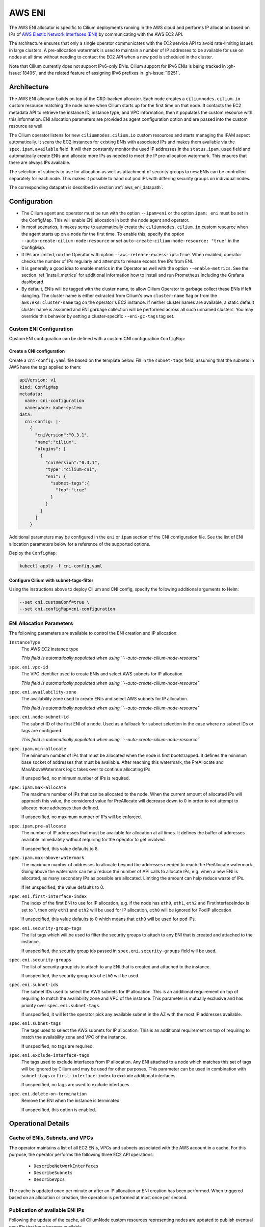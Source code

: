 .. only:: not (epub or latex or html)

    WARNING: You are looking at unreleased Cilium documentation.
    Please use the official rendered version released here:
    https://docs.cilium.io

.. _ipam_eni:

#######
AWS ENI
#######

The AWS ENI allocator is specific to Cilium deployments running in the AWS
cloud and performs IP allocation based on IPs of `AWS Elastic Network Interfaces (ENI)
<https://docs.aws.amazon.com/AWSEC2/latest/UserGuide/using-eni.html>`__ by
communicating with the AWS EC2 API.

The architecture ensures that only a single operator communicates with the EC2
service API to avoid rate-limiting issues in large clusters. A pre-allocation
watermark is used to maintain a number of IP addresses to be available for use
on nodes at all time without needing to contact the EC2 API when a new pod is
scheduled in the cluster.

Note that Cilium currently does not support IPv6-only ENIs. Cilium support for
IPv6 ENIs is being tracked in :gh-issue:`18405`, and the related feature of
assigning IPv6 prefixes in :gh-issue:`19251`.

************
Architecture
************

.. image:: eni_arch.png
    :align: center

The AWS ENI allocator builds on top of the CRD-backed allocator. Each node
creates a ``ciliumnodes.cilium.io`` custom resource matching the node name when
Cilium starts up for the first time on that node. It contacts the EC2 metadata
API to retrieve the instance ID, instance type, and VPC information, then it
populates the custom resource with this information. ENI allocation parameters
are provided as agent configuration option and are passed into the custom
resource as well.

The Cilium operator listens for new ``ciliumnodes.cilium.io`` custom resources
and starts managing the IPAM aspect automatically. It scans the EC2 instances
for existing ENIs with associated IPs and makes them available via the
``spec.ipam.available`` field. It will then constantly monitor the used IP
addresses in the ``status.ipam.used`` field and automatically create ENIs and
allocate more IPs as needed to meet the IP pre-allocation watermark. This ensures
that there are always IPs available.

The selection of subnets to use for allocation as well as attachment of
security groups to new ENIs can be controlled separately for each node. This
makes it possible to hand out pod IPs with differing security groups on
individual nodes.

The corresponding datapath is described in section :ref:`aws_eni_datapath`.

*************
Configuration
*************

* The Cilium agent and operator must be run with the option ``--ipam=eni`` or
  the option ``ipam: eni``  must be set in the ConfigMap. This will enable ENI
  allocation in both the node agent and operator.

* In most scenarios, it makes sense to automatically create the
  ``ciliumnodes.cilium.io`` custom resource when the agent starts up on a node
  for the first time. To enable this, specify the option
  ``--auto-create-cilium-node-resource`` or  set
  ``auto-create-cilium-node-resource: "true"`` in the ConfigMap.

* If IPs are limited, run the Operator with option
  ``--aws-release-excess-ips=true``. When enabled, operator checks the number
  of IPs regularly and attempts to release excess free IPs from ENI.

* It is generally a good idea to enable metrics in the Operator as well with
  the option ``--enable-metrics``. See the section :ref:`install_metrics` for
  additional information how to install and run Prometheus including the
  Grafana dashboard.

* By default, ENIs will be tagged with the cluster name, to allow Cilium
  Operator to garbage collect these ENIs if left dangling. The cluster name is
  either extracted from Cilium's own ``cluster-name`` flag or from the
  ``aws:eks:cluster-name`` tag on the operator's EC2 instance. If neither
  cluster names are available, a static default cluster name is assumed and
  ENI garbage collection will be performed across all such unnamed clusters.
  You may override this behavior by setting a cluster-specific ``--eni-gc-tags``
  tag set.

Custom ENI Configuration
========================

Custom ENI configuration can be defined with a custom CNI configuration
``ConfigMap``:

Create a CNI configuration
--------------------------

Create a ``cni-config.yaml`` file based on the template below. Fill in the
``subnet-tags`` field, assuming that the subnets in AWS have the tags applied
to them:

.. code-block:: yaml

   apiVersion: v1
   kind: ConfigMap
   metadata:
     name: cni-configuration
     namespace: kube-system
   data:
     cni-config: |-
       {
         "cniVersion":"0.3.1",
         "name":"cilium",
         "plugins": [
           {
             "cniVersion":"0.3.1",
             "type":"cilium-cni",
             "eni": {
               "subnet-tags":{
                 "foo":"true"
               }
             }
           }
         ]
       }

Additional parameters may be configured in the ``eni`` or ``ipam`` section of
the CNI configuration file. See the list of ENI allocation parameters below
for a reference of the supported options.

Deploy the ``ConfigMap``:

.. code-block:: shell-session

   kubectl apply -f cni-config.yaml

Configure Cilium with subnet-tags-filter
----------------------------------------

Using the instructions above to deploy Cilium and CNI config, specify the
following additional arguments to Helm:

.. code-block:: shell-session

   --set cni.customConf=true \
   --set cni.configMap=cni-configuration

ENI Allocation Parameters
=========================

The following parameters are available to control the ENI creation and IP
allocation:

``InstanceType``
  The AWS EC2 instance type

  *This field is automatically populated when using ``--auto-create-cilium-node-resource``*

``spec.eni.vpc-id``
  The VPC identifier used to create ENIs and select AWS subnets for IP
  allocation.

  *This field is automatically populated when using ``--auto-create-cilium-node-resource``*

``spec.eni.availability-zone``
  The availability zone used to create ENIs and select AWS subnets for IP
  allocation.

  *This field is automatically populated when using ``--auto-create-cilium-node-resource``*

``spec.eni.node-subnet-id``
  The subnet ID of the first ENI of a node. Used as a fallback for subnet
  selection in the case where no subnet IDs or tags are configured.

  *This field is automatically populated when using ``--auto-create-cilium-node-resource``*

``spec.ipam.min-allocate``
  The minimum number of IPs that must be allocated when the node is first
  bootstrapped. It defines the minimum base socket of addresses that must be
  available. After reaching this watermark, the PreAllocate and
  MaxAboveWatermark logic takes over to continue allocating IPs.

  If unspecified, no minimum number of IPs is required.

``spec.ipam.max-allocate``
  The maximum number of IPs that can be allocated to the node.
  When the current amount of allocated IPs will approach this value,
  the considered value for PreAllocate will decrease down to 0 in order to
  not attempt to allocate more addresses than defined.

  If unspecified, no maximum number of IPs will be enforced.

``spec.ipam.pre-allocate``
  The number of IP addresses that must be available for allocation at all
  times.  It defines the buffer of addresses available immediately without
  requiring for the operator to get involved.

  If unspecified, this value defaults to 8.

``spec.ipam.max-above-watermark``
  The maximum number of addresses to allocate beyond the addresses needed to
  reach the PreAllocate watermark.  Going above the watermark can help reduce
  the number of API calls to allocate IPs, e.g. when a new ENI is allocated, as
  many secondary IPs as possible are allocated. Limiting the amount can help
  reduce waste of IPs.

  If let unspecified, the value defaults to 0.

``spec.eni.first-interface-index``
  The index of the first ENI to use for IP allocation, e.g. if the node has
  ``eth0``, ``eth1``, ``eth2`` and FirstInterfaceIndex is set to 1, then only
  ``eth1`` and ``eth2`` will be used for IP allocation, ``eth0`` will be
  ignored for PodIP allocation.

  If unspecified, this value defaults to 0 which means that ``eth0`` will
  be used for pod IPs.

``spec.eni.security-group-tags``
  The list tags which will be used to filter the security groups to
  attach to any ENI that is created and attached to the instance.

  If unspecified, the security group ids passed in
  ``spec.eni.security-groups`` field will be used.

``spec.eni.security-groups``
  The list of security group ids to attach to any ENI that is created
  and attached to the instance.

  If unspecified, the security group ids of ``eth0`` will be used.

``spec.eni.subnet-ids``
  The subnet IDs used to select the AWS subnets for IP allocation. This is an
  additional requirement on top of requiring to match the availability zone and
  VPC of the instance. This parameter is mutually exclusive and has priority over
  ``spec.eni.subnet-tags``.

  If unspecified, it will let the operator pick any available subnet in the AZ 
  with the most IP addresses available.

``spec.eni.subnet-tags``
  The tags used to select the AWS subnets for IP allocation. This is an
  additional requirement on top of requiring to match the availability zone and
  VPC of the instance.

  If unspecified, no tags are required.

``spec.eni.exclude-interface-tags``
  The tags used to exclude interfaces from IP allocation. Any ENI attached to
  a node which matches this set of tags will be ignored by Cilium and may be
  used for other purposes. This parameter can be used in combination with
  ``subnet-tags`` or ``first-interface-index`` to exclude additional interfaces.

  If unspecified, no tags are used to exclude interfaces.

``spec.eni.delete-on-termination``
  Remove the ENI when the instance is terminated

  If unspecified, this option is enabled.

*******************
Operational Details
*******************

Cache of ENIs, Subnets, and VPCs
================================

The operator maintains a list of all EC2 ENIs, VPCs and subnets associated with
the AWS account in a cache. For this purpose, the operator performs the
following three EC2 API operations:

 * ``DescribeNetworkInterfaces``
 * ``DescribeSubnets``
 * ``DescribeVpcs``

The cache is updated once per minute or after an IP allocation or ENI creation
has been performed. When triggered based on an allocation or creation, the
operation is performed at most once per second.

Publication of available ENI IPs
================================

Following the update of the cache, all CiliumNode custom resources representing
nodes are updated to publish eventual new IPs that have become available.

In this process, all ENIs with an interface index greater than
``spec.eni.first-interface-index`` are scanned for all available IPs.  All IPs
found are added to ``spec.ipam.available``. Each ENI meeting this criteria is
also added to ``status.eni.enis``.

If this update caused the custom resource to change, the custom resource is
updated using the Kubernetes API methods ``Update()`` and/or ``UpdateStatus()``
if available.

Determination of ENI IP deficits or excess
==========================================

The operator constantly monitors all nodes and detects deficits in available
ENI IP addresses. The check to recognize a deficit is performed on two
occasions:

 * When a ``CiliumNode`` custom resource is updated
 * All nodes are scanned in a regular interval (once per minute)

If ``--aws-release-excess-ips`` is enabled, the check to recognize IP excess
is performed at the interval based scan.

When determining whether a node has a deficit in IP addresses, the following
calculation is performed:

.. code-block:: go

     availableIPs := len(spec.ipam.pool)
     neededIPs = max(spec.ipam.pre-allocate - (availableIPs - len(status.ipam.used)), spec.ipam.min-allocate - availableIPs)
     if spec.ipam.max-allocate > 0 {
      neededIPs = min(max(spec.ipam.max-allocate - availableIPs, 0), neededIPs)
     }

For excess IP calculation:

.. code-block:: go

     availableIPs := len(spec.ipam.pool)
     upperBound := spec.ipam.min-allocate + spec.ipam.max-above-watermark
     switch {
     case availableIPs <= upperBound:
       excessIPs = 0
     case len(status.ipam.used) <= upperBound && len(status.ipam.used) + spec.ipam.pre-allocate <= upperBound:
       excessIPs = availableIPs - upperBound
     default:
       excessIPs = max(availableIPs - len(status.ipam.used) - upperBound, 0)
     }

Upon detection of a deficit, the node is added to the list of nodes which
require IP address allocation. When a deficit is detected using the interval
based scan, the allocation order of nodes is determined based on the severity
of the deficit, i.e. the node with the biggest deficit will be at the front of
the allocation queue. Nodes that need to release IPs are behind nodes that need
allocation.

The allocation queue is handled on demand but at most once per second.

IP Allocation
=============

When performing IP allocation for a node with an address deficit, the operator
first looks at the ENIs which are already attached to the instance represented
by the CiliumNode resource. All ENIs with an interface index greater than
``spec.eni.first-interface-index`` are considered for use.

.. note::

   In order to not use ``eth0`` for IP allocation, set
   ``spec.eni.first-interface-index`` to ``1`` to skip the first interface in
   line.

The operator will then pick the first already allocated ENI which meets the
following criteria:

 * The ENI has addresses associated which are not yet used or the number of
   addresses associated with the ENI is lesser than the instance type specific
   limit.

 * The subnet associated with the ENI has IPs available for allocation

The following formula is used to determine how many IPs are allocated on the ENI:

.. code-block:: go

      // surgeAllocate kicks in if numPendingPods is greater than NeededAddresses
      min(AvailableOnSubnet, min(AvailableOnENI, NeededAddresses + spec.ipam.max-above-watermark + surgeAllocate))

.. note::

   In scenarios where the pre-allocated number is lower than the number of pending pods on the node, the operator will
   pro-actively allocate more than the pre-allocated number of IPs to avoid having to wait for the next allocation
   cycles.

This means that the number of IPs allocated in a single allocation cycle can be
less than what is required to fulfill ``spec.ipam.pre-allocate``.

In order to allocate the IPs, the method ``AssignPrivateIpAddresses`` of the
EC2 service API is called. When no more ENIs are available meeting the above
criteria, a new ENI is created.

IP Release
==========

When performing IP release for a node with IP excess, the operator scans
ENIs attached to the node with an interface index greater than
``spec.eni.first-interface-index`` and selects an ENI with the most free IPs
available for release. The following formula is used to determine how many IPs
are available for release on the ENI:

.. code-block:: go

      min(FreeOnENI, (FreeIPs - spec.ipam.pre-allocate - spec.ipam.max-above-watermark))

Operator releases IPs from the selected ENI, if there is still excess free IP
not released, operator will attempt to release in next release cycle.

In order to release the IPs, the method ``UnassignPrivateIpAddresses`` of the
EC2 service API is called. There is no limit on ENIs per subnet so ENIs are
remained on the node.


ENI Creation
============

As long as an instance type is capable allocating additional ENIs, ENIs are
allocated automatically based on demand.

When allocating an ENI, the first operation performed is to identify the best
subnet. This is done by searching through all subnets and finding a subnet that
matches the following criteria:

 * The VPC ID of the subnet matches ``spec.eni.vpc-id``
 * The Availability Zone of the subnet matches
   ``spec.eni.availability-zone``

If set, ``spec.eni.subnet-ids`` or ``spec.eni.subnet-tags`` are used to further
narrow down the set of candidate subnets. Any subnet with an ID in
``subnet-ids`` is a candidate, whereas a subnet must match all ``subnet-tags``
to be candidate. Note that when ``subnet-ids`` is set, ``subnet-tags`` are
ignored. If multiple subnets match, the subnet with the most available addresses
is selected.

If neither ``subnet-ids`` nor ``subnet-tags`` are set, the operator consults
``spec.eni.node-subnet-id``, attempting to create the ENI in the same subnet as
the primary ENI of the instance. If this is not possible (e.g. if there are not
enough IPs in said subnet), the operator falls back to allocating the IP in the
largest subnet matching VPC and Availability Zone.

After selecting the subnet, the interface index is determined. For this purpose,
all existing ENIs are scanned and the first unused index greater than
``spec.eni.first-interface-index`` is selected.

After determining the subnet and interface index, the ENI is created and
attached to the EC2 instance using the methods ``CreateNetworkInterface`` and
``AttachNetworkInterface`` of the EC2 API.

The security group ids attached to the ENI are computed in the following order:

 1. The field ``spec.eni.security-groups`` is consulted first. If this is set
    then these will be the security group ids attached to the newly created ENI.
 2. The filed ``spec.eni.security-group-tags`` is consulted. If this is set then
    the operator will list all security groups in the account and will attach to
    the ENI the ones that match the list of tags passed.
 3. Finally if none of the above fields are set then the newly created ENI will
    inherit the security group ids of ``eth0`` of the machine.

The description will be in the following format:

.. code-block:: go

     "Cilium-CNI (<EC2 instance ID>)"

If the ENI tagging feature is enabled then the ENI will be tagged with the provided information.

ENI Deletion Policy
===================

ENIs can be marked for deletion when the EC2 instance to which the ENI is
attached to is terminated. In order to enable this, the option
``spec.eni.delete-on-termination`` can be enabled. If enabled, the ENI
is modified after creation using ``ModifyNetworkInterfaceAttribute`` to specify this
deletion policy.

Node Termination
================

When a node or instance terminates, the Kubernetes apiserver will send a node
deletion event. This event will be picked up by the operator and the operator
will delete the corresponding ``ciliumnodes.cilium.io`` custom resource.

.. _ec2privileges:

*******************
Required Privileges
*******************

The following EC2 privileges are required by the Cilium operator in order to
perform ENI creation and IP allocation:

 * ``DeleteNetworkInterface``
 * ``DescribeNetworkInterfaces``
 * ``DescribeSubnets``
 * ``DescribeVpcs``
 * ``DescribeSecurityGroups``
 * ``CreateNetworkInterface``
 * ``AttachNetworkInterface``
 * ``ModifyNetworkInterfaceAttribute``
 * ``AssignPrivateIpAddresses``
 * ``CreateTags``

If ENI GC is enabled (which is the default), and ``--cluster-name`` and ``--eni-gc-tags`` are not set to custom values:

 * ``DescribeTags``

If release excess IP enabled:

 * ``UnassignPrivateIpAddresses``

If ``--instance-tags-filter`` is used:

 * ``DescribeInstances``

*****************************
EC2 instance types ENI limits
*****************************

Currently the EC2 Instance ENI limits (adapters per instance + IPv4/IPv6 IPs per adapter) are
hardcoded in the Cilium codebase for easy out-of-the box deployment and usage.

The limits can be modified via the ``--aws-instance-limit-mapping`` CLI flag on
the cilium-operator. This allows the user to supply a custom limit.

Additionally the limits can be updated via the EC2 API by passing the
``--update-ec2-adapter-limit-via-api`` CLI flag.
This will require an additional EC2 IAM permission:

 * ``DescribeInstanceTypes``

*******
Metrics
*******

The IPAM metrics are documented in the section :ref:`ipam_metrics`.

******************
Node Configuration
******************

The IP address and routes on ENIs attached to the instance will be
managed by the Cilium agent. Therefore, any system service trying to manage
newly attached network interfaces will interfere with Cilium's configuration.
Common scenarios are ``NetworkManager`` or ``systemd-networkd`` automatically
performing DHCP on these interfaces or removing Cilium's IP address when the
carrier is temporarily lost. Be sure to disable these services or configure
your Linux distribution to not manage the newly attached ENI devices.
The following examples configure all Linux network devices named ``eth*``
except ``eth0`` as unmanaged.

.. tabs::

   .. group-tab:: Network Manager

        .. code-block:: shell-session

            # cat <<EOF >/etc/NetworkManager/conf.d/99-unmanaged-devices.conf
            [keyfile]
            unmanaged-devices=interface-name:eth*,except:interface-name:eth0
            EOF
            # systemctl reload NetworkManager

   .. group-tab:: systemd-networkd

        .. code-block:: shell-session

            # cat <<EOF >/etc/systemd/network/99-unmanaged-devices.network
            [Match]
            Name=eth[1-9]*

            [Link]
            Unmanaged=yes
            EOF
            # systemctl restart systemd-networkd
